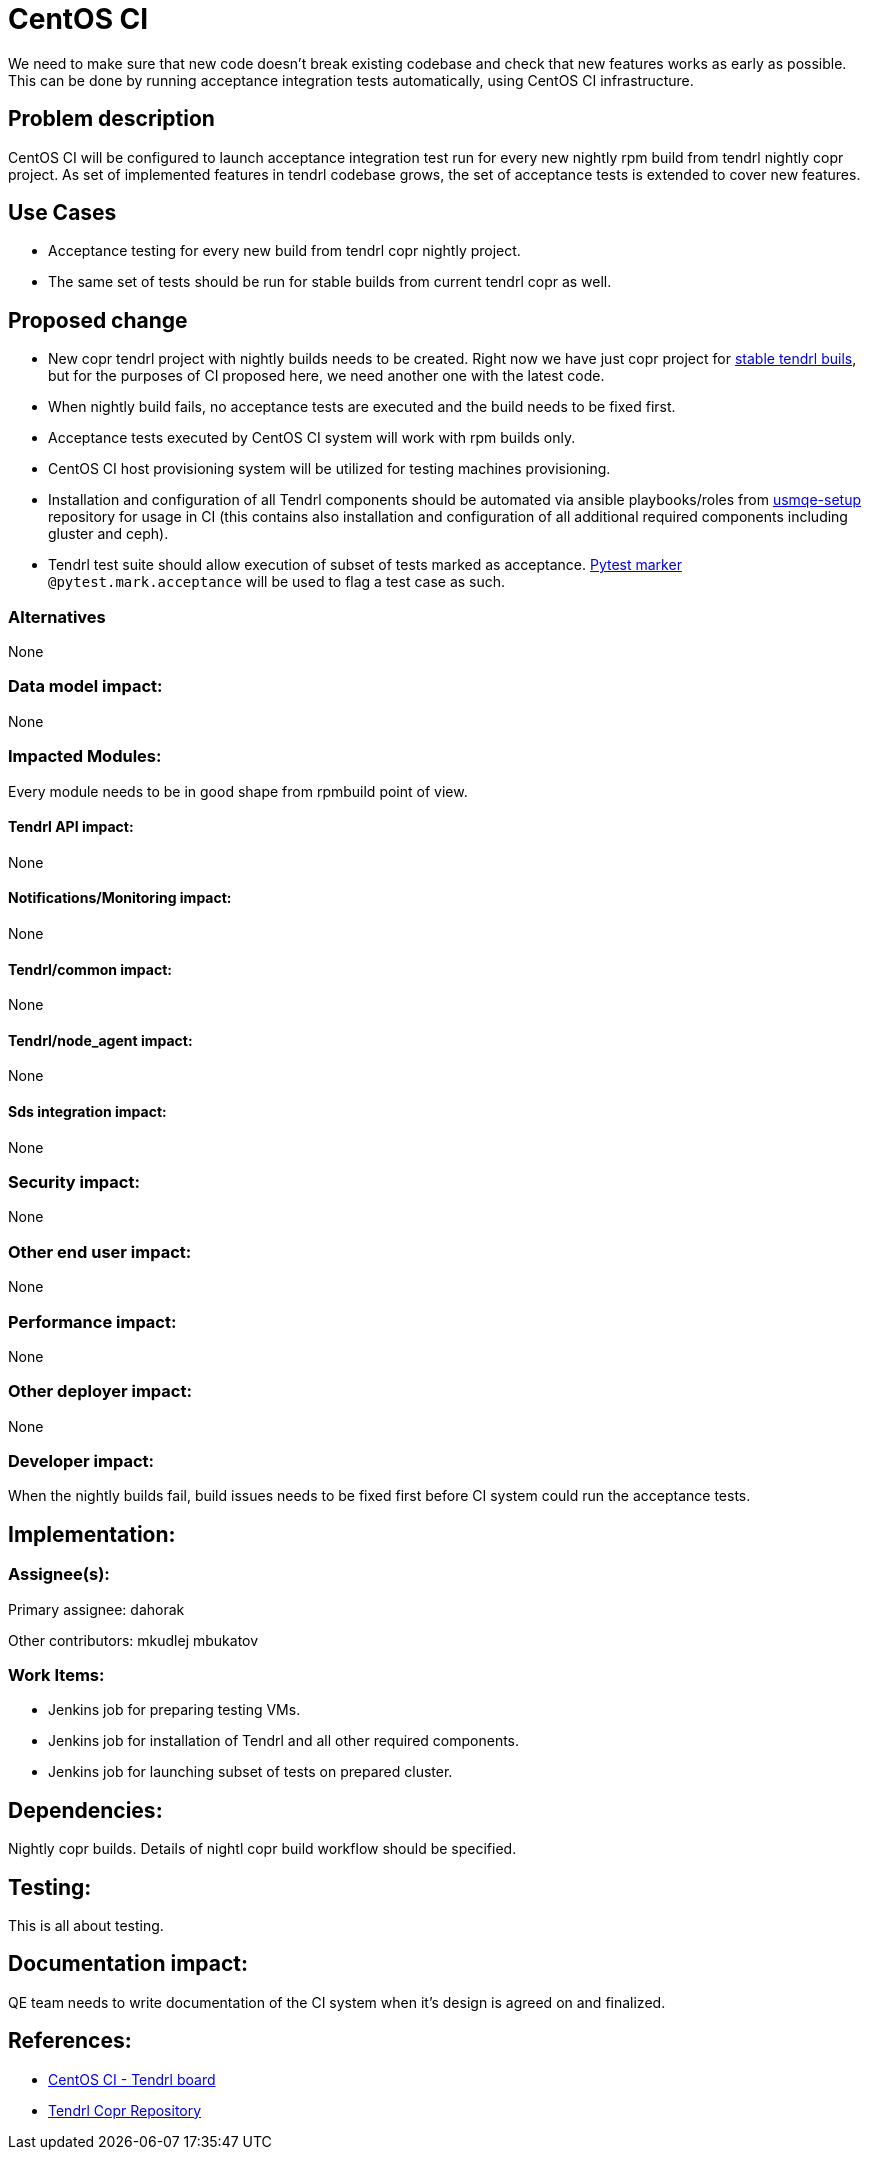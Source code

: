 // vim: tw=79

= CentOS CI

We need to make sure that new code doesn't break existing codebase and check
that new features works as early as possible. This can be done by running
acceptance integration tests automatically, using CentOS CI infrastructure.

== Problem description

CentOS CI
will be configured to launch acceptance integration test run for every new
nightly rpm build from tendrl nightly copr project. As set of implemented
features in tendrl codebase grows, the set of acceptance tests is extended to
cover new features.

== Use Cases

* Acceptance testing for every new build from tendrl copr nightly project.
* The same set of tests should be run for stable builds from current tendrl
  copr as well.

== Proposed change

* New copr tendrl project with nightly builds needs to be created. Right now
  we have just copr project for
  https://copr.fedorainfracloud.org/coprs/tendrl/tendrl/[stable tendrl buils],
  but for the purposes of CI proposed here, we need another one with the latest
  code.

* When nightly build fails, no acceptance tests are executed and the build
  needs to be fixed first.

* Acceptance tests executed by CentOS CI system will work with rpm builds only.

* CentOS CI host provisioning system will be utilized for testing machines
  provisioning.

* Installation and configuration of all Tendrl components should be automated
  via ansible playbooks/roles from
  https://github.com/Tendrl/usmqe-setup[usmqe-setup] repository for usage in CI
  (this contains also installation and configuration of all additional required
  components including gluster and ceph).

* Tendrl test suite should allow execution of subset of tests marked as
  acceptance. http://doc.pytest.org/en/latest/example/markers.html[Pytest
  marker] `@pytest.mark.acceptance` will be used to flag a test case as such.

=== Alternatives

None

=== Data model impact:

None

=== Impacted Modules:

Every module needs to be in good shape from rpmbuild point of view.

==== Tendrl API impact:

None

==== Notifications/Monitoring impact:

None

==== Tendrl/common impact:

None

==== Tendrl/node_agent impact:

None

==== Sds integration impact:

None

=== Security impact:

None

=== Other end user impact:

None

=== Performance impact:

None

=== Other deployer impact:

None

=== Developer impact:

When the nightly builds fail, build issues needs to be fixed first before CI
system could run the acceptance tests.

== Implementation:

=== Assignee(s):

Primary assignee:
  dahorak

Other contributors:
  mkudlej
  mbukatov

=== Work Items:

* Jenkins job for preparing testing VMs.
* Jenkins job for installation of Tendrl and all other required components.
* Jenkins job for launching subset of tests on prepared cluster.

== Dependencies:

Nightly copr builds. Details of nightl copr build workflow should be specified.

== Testing:

This is all about testing.

== Documentation impact:

QE team needs to write documentation of the CI system when it's design is
agreed on and finalized.

== References:

* https://ci.centos.org/view/tendrl/[CentOS CI - Tendrl board]
* https://copr.fedorainfracloud.org/coprs/tendrl/tendrl/[Tendrl Copr Repository]
